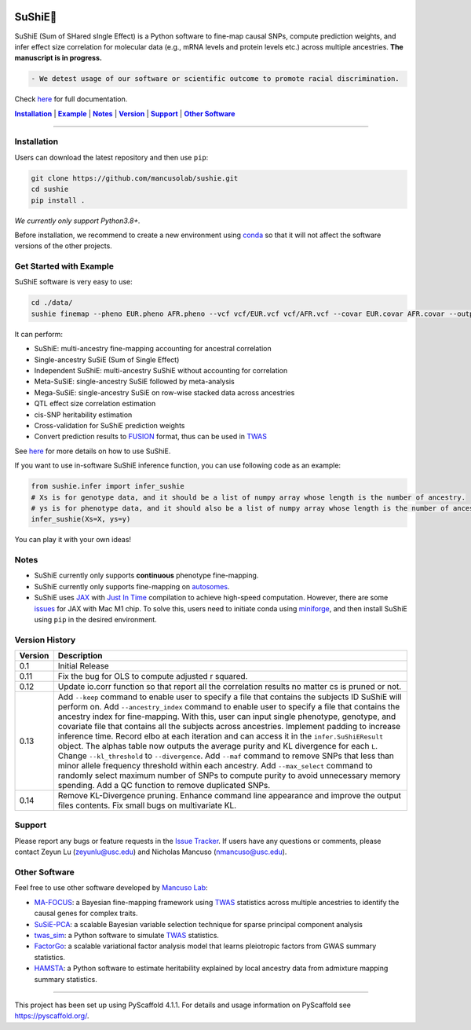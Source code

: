 .. These are examples of badges you might want to add to your README:
   please update the URLs accordingly


    .. image:: https://readthedocs.org/projects/sushie/badge/?version=latest
        :alt: ReadTheDocs
        :target: https://sushie.readthedocs.io/en/stable/
    .. image:: https://img.shields.io/coveralls/github/<USER>/sushie/main.svg
        :alt: Coveralls
        :target: https://coveralls.io/r/<USER>/sushie

    .. image:: https://img.shields.io/conda/vn/conda-forge/sushie.svg
        :alt: Conda-Forge
        :target: https://anaconda.org/conda-forge/sushie
    .. image:: https://pepy.tech/badge/sushie/month
        :alt: Monthly Downloads
        :target: https://pepy.tech/project/sushie



.. image:: https://img.shields.io/badge/Docs-Available-brightgreen
        :alt: Documentation-webpage
        :target: https://mancusolab.github.io/sushie/

.. image:: https://img.shields.io/pypi/v/sushie.svg
           :alt: PyPI-Server
           :target: https://pypi.org/project/sushie/

.. image:: https://img.shields.io/github/stars/mancusolab/sushie?style=social
        :alt: Github
        :target: https://github.com/mancusolab/sushie

.. image:: https://img.shields.io/badge/License-MIT-yellow.svg
    :alt: License
    :target: https://opensource.org/licenses/MIT

.. image:: https://img.shields.io/badge/-PyScaffold-005CA0?logo=pyscaffold
    :alt: Project generated with PyScaffold
    :target: https://pyscaffold.org/


========
SuShiE🍣
========
SuShiE (Sum of SHared sIngle Effect) is a Python software to fine-map causal SNPs, compute prediction weights, and infer effect size correlation for molecular data (e.g., mRNA levels and protein levels etc.) across multiple ancestries. **The manuscript is in progress.**

.. code:: diff

    - We detest usage of our software or scientific outcome to promote racial discrimination.

Check `here <https://mancusolab.github.io/sushie/>`_ for full documentation.


|Installation|_ | |Example|_ | |Notes|_ | |Version|_ | |Support|_ | |Other Software|_

=================

.. _Installation:
.. |Installation| replace:: **Installation**

Installation
============

..
   The easiest way to install is with ``pip``:
    .. code:: bash
       pip install sushie

    Alternatively,

Users can download the latest repository and then use ``pip``:

.. code:: bash

    git clone https://github.com/mancusolab/sushie.git
    cd sushie
    pip install .

*We currently only support Python3.8+.*

Before installation, we recommend to create a new environment using `conda <https://docs.conda.io/en/latest/>`_ so that it will not affect the software versions of the other projects.

.. _Example:
.. |Example| replace:: **Example**

Get Started with Example
========================
SuShiE software is very easy to use:

.. code:: bash

    cd ./data/
    sushie finemap --pheno EUR.pheno AFR.pheno --vcf vcf/EUR.vcf vcf/AFR.vcf --covar EUR.covar AFR.covar --output ./test_result

It can perform:

* SuShiE: multi-ancestry fine-mapping accounting for ancestral correlation
* Single-ancestry SuSiE (Sum of Single Effect)
* Independent SuShiE: multi-ancestry SuShiE without accounting for correlation
* Meta-SuSiE: single-ancestry SuSiE followed by meta-analysis
* Mega-SuSiE: single-ancestry SuSiE on row-wise stacked data across ancestries
* QTL effect size correlation estimation
* cis-SNP heritability estimation
* Cross-validation for SuShiE prediction weights
* Convert prediction results to `FUSION <http://gusevlab.org/projects/fusion/>`_ format, thus can be used in `TWAS <https://www.nature.com/articles/ng.3506>`_

See `here <https://mancusolab.github.io/sushie/>`_ for more details on how to use SuShiE.

If you want to use in-software SuShiE inference function, you can use following code as an example:

.. code:: python

   from sushie.infer import infer_sushie
   # Xs is for genotype data, and it should be a list of numpy array whose length is the number of ancestry.
   # ys is for phenotype data, and it should also be a list of numpy array whose length is the number of ancestry.
   infer_sushie(Xs=X, ys=y)

You can play it with your own ideas!

.. _Notes:
.. |Notes| replace:: **Notes**

Notes
=====

* SuShiE currently only supports **continuous** phenotype fine-mapping.
* SuShiE currently only supports fine-mapping on `autosomes <https://en.wikipedia.org/wiki/Autosome>`_.
* SuShiE uses `JAX <https://github.com/google/jax>`_ with `Just In Time  <https://jax.readthedocs.io/en/latest/jax-101/02-jitting.html>`_ compilation to achieve high-speed computation. However, there are some `issues <https://github.com/google/jax/issues/5501>`_ for JAX with Mac M1 chip. To solve this, users need to initiate conda using `miniforge <https://github.com/conda-forge/miniforge>`_, and then install SuShiE using ``pip`` in the desired environment.

.. _Version:
.. |Version| replace:: **Version**

Version History
===============

.. list-table::
   :header-rows: 1

   * - Version
     - Description
   * - 0.1
     - Initial Release
   * - 0.11
     - Fix the bug for OLS to compute adjusted r squared.
   * - 0.12
     - Update io.corr function so that report all the correlation results no matter cs is pruned or not.
   * - 0.13
     - Add ``--keep`` command to enable user to specify a file that contains the subjects ID SuShiE will perform on. Add  ``--ancestry_index`` command to enable user to specify a file that contains the ancestry index for fine-mapping. With this, user can input single phenotype, genotype, and covariate file that contains all the subjects across ancestries. Implement padding to increase inference time. Record elbo at each iteration and can access it in the ``infer.SuShiEResult`` object. The alphas table now outputs the average purity and KL divergence for each ``L``. Change ``--kl_threshold`` to ``--divergence``. Add ``--maf`` command to remove SNPs that less than minor allele frequency threshold within each ancestry. Add ``--max_select`` command to randomly select maximum number of SNPs to compute purity to avoid unnecessary memory spending. Add a QC function to remove duplicated SNPs.
   * - 0.14
     - Remove KL-Divergence pruning. Enhance command line appearance and improve the output files contents. Fix small bugs on multivariate KL.

.. _Support:
.. |Support| replace:: **Support**

Support
========

Please report any bugs or feature requests in the `Issue Tracker <https://github.com/mancusolab/sushie/issues>`_. If users have any
questions or comments, please contact Zeyun Lu (zeyunlu@usc.edu) and Nicholas Mancuso (nmancuso@usc.edu).

.. _OtherSoftware:
.. |Other Software| replace:: **Other Software**

Other Software
==============

Feel free to use other software developed by `Mancuso Lab <https://www.mancusolab.com/>`_:

* `MA-FOCUS <https://github.com/mancusolab/ma-focus>`_: a Bayesian fine-mapping framework using `TWAS <https://www.nature.com/articles/ng.3506>`_ statistics across multiple ancestries to identify the causal genes for complex traits.

* `SuSiE-PCA <https://github.com/mancusolab/susiepca>`_: a scalable Bayesian variable selection technique for sparse principal component analysis

* `twas_sim <https://github.com/mancusolab/twas_sim>`_: a Python software to simulate `TWAS <https://www.nature.com/articles/ng.3506>`_ statistics.

* `FactorGo <https://github.com/mancusolab/factorgo>`_: a scalable variational factor analysis model that learns pleiotropic factors from GWAS summary statistics.

* `HAMSTA <https://github.com/tszfungc/hamsta>`_: a Python software to  estimate heritability explained by local ancestry data from admixture mapping summary statistics.

---------------------

.. _pyscaffold-notes:

This project has been set up using PyScaffold 4.1.1. For details and usage
information on PyScaffold see https://pyscaffold.org/.

